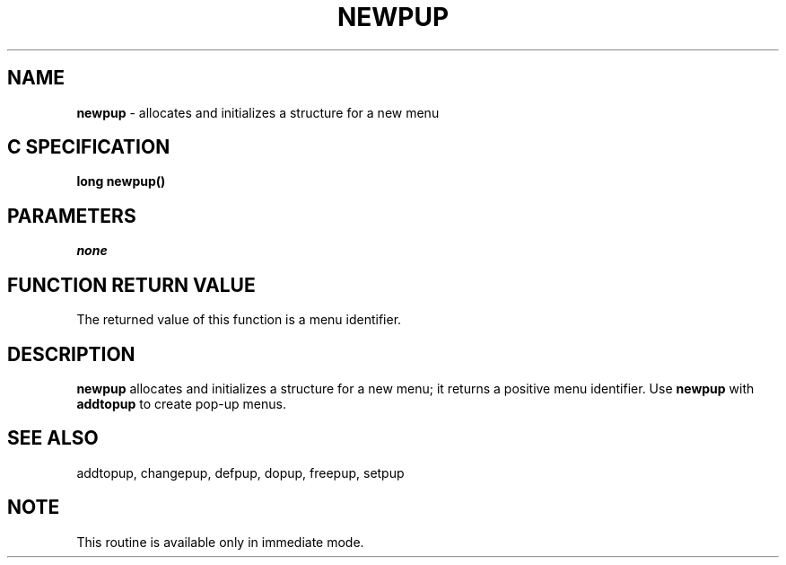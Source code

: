 .TH NEWPUP 3G OCLSC
.SH NAME
.B newpup
\- allocates and initializes a structure for a new menu
.SH "C SPECIFICATION"
.B
long newpup()
.SH PARAMETERS
.I none
.SH "FUNCTION RETURN VALUE"
The returned value of this function is a menu identifier.
.SH DESCRIPTION
.B newpup
allocates and initializes a structure for a new menu; it returns a positive
menu identifier. Use
.B newpup
with
.B addtopup
to create pop-up menus.
.SH "SEE ALSO"
addtopup, changepup, defpup, dopup, freepup, setpup
.SH NOTE
This routine is available only in immediate mode.
